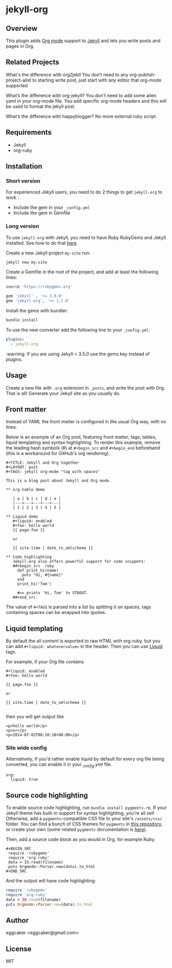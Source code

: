 * jekyll-org

** Overview

This plugin adds [[http://orgmode.org/][Org mode]] support to [[http://jekyllrb.com][Jekyll]] and lets you write posts
and pages in Org.

** Related Projects 
   
What's the difference with org2jekll 
You don’t need to any org-publish-project-alist to starting write post, just start with any editor that org-mode supported

What’s the difference with org-jekyll?
You don’t need to add some alien yaml in your org-mode file. You add specific org-mode headers and this will be used to format the jekyll post.

What’s the difference with happyblogger?
No more external ruby script. 

** Requirements

- Jekyll
- org-ruby

** Installation
*** Short version

For experienced Jekyll users, you need to do 2 things to get
~jekyll-org~ to work :

- Include the gem in your ~_config.yml~
- Include the gem in Gemfile

*** Long version

To use ~jekyll-org~ with Jekyll, you need to have Ruby RubyGems and
Jekyll installed.  See how to do that [[http://jekyllrb.com/docs/installation/][here]].

Create a new Jekyll project ~my-site~ run:

#+begin_src sh
jekyll new my-site
#+end_src

Create a Gemfile in the root of the project, and add at least the
following lines:

#+begin_src ruby
source 'https://rubygems.org'

gem 'jekyll' , '>= 3.0.0'
gem 'jekyll-org', '>= 1.1.0'
#+end_src

Install the gems with bundler:

#+begin_src sh
bundle install
#+end_src

To use the new converter add the following line to your ~_config.yml~:

#+begin_src yml
plugins:
  - jekyll-org
#+end_src

:warning: If you are using Jekyll < 3.5.0 use the gems key instead of plugins.

** Usage

Create a new file with =.org= extension in =_posts=, and write the post
with Org. That is all! Generate your Jekyll site as you usually do.

** Front matter

Instead of YAML the front matter is configured in the usual Org way,
with no lines.   

Below is an example of an Org post, featuring front matter, tags, tables,
liquid templating and syntax highlighting. To render this example, remove
the leading hash symbols (#) at =#+begin_src= and =#+begin_end= beforehand
(this is a workaround for GitHub's org rendering).

#+BEGIN_EXAMPLE
#+TITLE: Jekyll and Org together
#+LAYOUT: post
#+TAGS: jekyll org-mode "tag with spaces"

This is a blog post about Jekyll and Org mode.

** org-table demo 

   | a | b | c | d | e |
   |---+---+---+---+---|
   | 1 | 2 | 3 | 4 | 5 |

** Liquid demo 
   #+liquid: enabled
   #+foo: hello world
   {{ page.foo }}

   or

   {{ site.time | date_to_xmlschema }}
   
** Code highlighting
   Jekyll-org also offers powerful support for code snippets:
   ##+begin_src  ruby 
     def print_hi(name)
       puts "Hi, #{name}"
     end
     print_hi('Tom')

     #=> prints 'Hi, Tom' to STDOUT.
   ##+end_src
#+END_EXAMPLE

The value of =#+TAGS= is parsed into a list by splitting it on spaces,
tags containing spaces can be wrapped into quotes.

** Liquid templating

By default the all content is exported to raw HTML with org-ruby, but
you can add =#+liquid: whatevervalue== in the header.  Then you can use
[[http://docs.shopify.com/themes/liquid-documentation/basics][Liquid]] tags.

For example, if your Org file contains

#+BEGIN_EXAMPLE
#+liquid: enabled
#+foo: hello world

{{ page.foo }}

or

{{ site.time | date_to_xmlschema }}

#+END_EXAMPLE

then you will get output like

#+BEGIN_EXAMPLE
<p>hello world</p>
<p>or</p>
<p>2014-07-02T08:20:28+08:00</p>
#+END_EXAMPLE

*** Site wide config

Alternatively, if you'd rather enable liquid by default for every
org file being converted, you can enable it in your /_config.yml/
file.

#+BEGIN_EXAMPLE
org:
  liquid: true
#+END_EXAMPLE

** Source code highlighting

To enable source code highlighting, run =bundle install pygments.rb=. If your Jekyll
theme has built-in support for syntax highlighting, you're all set! Otherwise, add a =pygments=-compatible
CSS file to your site's =/assets/css/= folder. You can find a bunch of CSS themes for =pygments= in
[[https://github.com/richleland/pygments-css][this repository]], or create your own (some related =pygments= documentation is [[https://pygments.org/docs/styles/][here]]).

Then, add a source code block as you would in Org, for example Ruby:

#+BEGIN_EXAMPLE
#+BEGIN_SRC
 require 'rubygems'
 require 'org-ruby'
 data = IO.read(filename)
 puts Orgmode::Parser.new(data).to_html
#+END_SRC
#+END_EXAMPLE

And the output will have code highlighting:

#+BEGIN_SRC ruby
 require 'rubygems'
 require 'org-ruby'
 data = IO.read(filename)
 puts Orgmode::Parser.new(data).to_html
#+END_SRC

** Author

eggcaker <eggcaker@gmail.com>

** License

MIT
